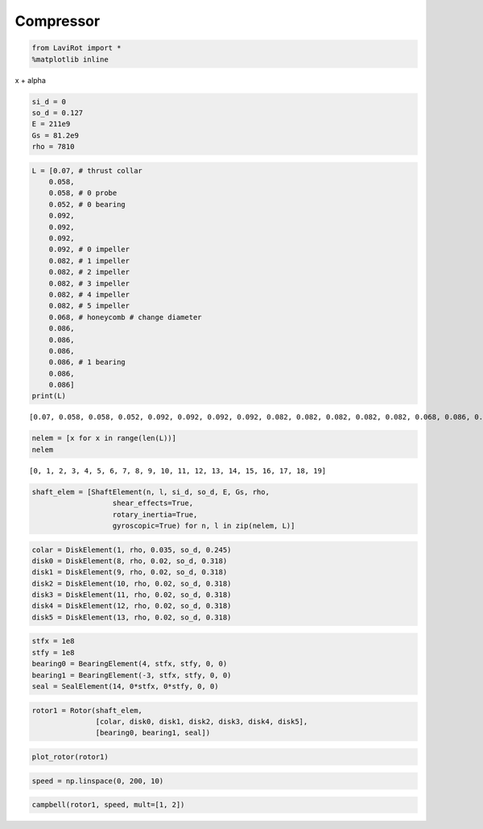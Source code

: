 
Compressor
==========

.. code:: ipython3

    from LaviRot import *
    %matplotlib inline

x + \alpha

.. code:: ipython3

    si_d = 0
    so_d = 0.127
    E = 211e9
    Gs = 81.2e9
    rho = 7810

.. code:: ipython3

    L = [0.07, # thrust collar
        0.058,
        0.058, # 0 probe
        0.052, # 0 bearing
        0.092,
        0.092,
        0.092,
        0.092, # 0 impeller
        0.082, # 1 impeller
        0.082, # 2 impeller
        0.082, # 3 impeller
        0.082, # 4 impeller
        0.082, # 5 impeller
        0.068, # honeycomb # change diameter
        0.086,
        0.086,
        0.086,
        0.086, # 1 bearing
        0.086,
        0.086]
    print(L)


.. parsed-literal::

    [0.07, 0.058, 0.058, 0.052, 0.092, 0.092, 0.092, 0.092, 0.082, 0.082, 0.082, 0.082, 0.082, 0.068, 0.086, 0.086, 0.086, 0.086, 0.086, 0.086]
    

.. code:: ipython3

    nelem = [x for x in range(len(L))]
    nelem




.. parsed-literal::

    [0, 1, 2, 3, 4, 5, 6, 7, 8, 9, 10, 11, 12, 13, 14, 15, 16, 17, 18, 19]



.. code:: ipython3

    shaft_elem = [ShaftElement(n, l, si_d, so_d, E, Gs, rho,
                       shear_effects=True,
                       rotary_inertia=True,
                       gyroscopic=True) for n, l in zip(nelem, L)]

.. code:: ipython3

    colar = DiskElement(1, rho, 0.035, so_d, 0.245)
    disk0 = DiskElement(8, rho, 0.02, so_d, 0.318)
    disk1 = DiskElement(9, rho, 0.02, so_d, 0.318)
    disk2 = DiskElement(10, rho, 0.02, so_d, 0.318)
    disk3 = DiskElement(11, rho, 0.02, so_d, 0.318)
    disk4 = DiskElement(12, rho, 0.02, so_d, 0.318)
    disk5 = DiskElement(13, rho, 0.02, so_d, 0.318)

.. code:: ipython3

    stfx = 1e8
    stfy = 1e8
    bearing0 = BearingElement(4, stfx, stfy, 0, 0)
    bearing1 = BearingElement(-3, stfx, stfy, 0, 0)
    seal = SealElement(14, 0*stfx, 0*stfy, 0, 0)

.. code:: ipython3

    rotor1 = Rotor(shaft_elem,
                   [colar, disk0, disk1, disk2, disk3, disk4, disk5],
                   [bearing0, bearing1, seal])

.. code:: ipython3

    plot_rotor(rotor1)




.. image:: compressor_files/compressor_10_0.png



.. code:: ipython3

    speed = np.linspace(0, 200, 10)

.. code:: ipython3

    campbell(rotor1, speed, mult=[1, 2])




.. image:: compressor_files/compressor_12_0.png



